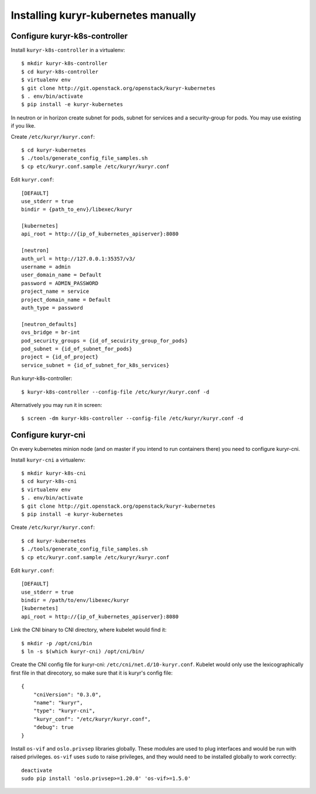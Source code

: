 Installing kuryr-kubernetes manually
====================================

Configure kuryr-k8s-controller
------------------------------

Install ``kuryr-k8s-controller`` in a virtualenv::

    $ mkdir kuryr-k8s-controller
    $ cd kuryr-k8s-controller
    $ virtualenv env
    $ git clone http://git.openstack.org/openstack/kuryr-kubernetes
    $ . env/bin/activate
    $ pip install -e kuryr-kubernetes


In neutron or in horizon create subnet for pods, subnet for services and a
security-group for pods. You may use existing if you like.

.. todo::
    Add reference neutron cli commands

Create ``/etc/kuryr/kuryr.conf``::

    $ cd kuryr-kubernetes
    $ ./tools/generate_config_file_samples.sh
    $ cp etc/kuryr.conf.sample /etc/kuryr/kuryr.conf

Edit ``kuryr.conf``::

    [DEFAULT]
    use_stderr = true
    bindir = {path_to_env}/libexec/kuryr

    [kubernetes]
    api_root = http://{ip_of_kubernetes_apiserver}:8080

    [neutron]
    auth_url = http://127.0.0.1:35357/v3/
    username = admin
    user_domain_name = Default
    password = ADMIN_PASSWORD
    project_name = service
    project_domain_name = Default
    auth_type = password

    [neutron_defaults]
    ovs_bridge = br-int
    pod_security_groups = {id_of_secuirity_group_for_pods}
    pod_subnet = {id_of_subnet_for_pods}
    project = {id_of_project}
    service_subnet = {id_of_subnet_for_k8s_services}

Run kuryr-k8s-controller::

    $ kuryr-k8s-controller --config-file /etc/kuryr/kuryr.conf -d

Alternatively you may run it in screen::

    $ screen -dm kuryr-k8s-controller --config-file /etc/kuryr/kuryr.conf -d

Configure kuryr-cni
-------------------

On every kubernetes minion node (and on master if you intend to run containers
there) you need to configure kuryr-cni.

Install ``kuryr-cni`` a virtualenv::

    $ mkdir kuryr-k8s-cni
    $ cd kuryr-k8s-cni
    $ virtualenv env
    $ . env/bin/activate
    $ git clone http://git.openstack.org/openstack/kuryr-kubernetes
    $ pip install -e kuryr-kubernetes

Create ``/etc/kuryr/kuryr.conf``::

    $ cd kuryr-kubernetes
    $ ./tools/generate_config_file_samples.sh
    $ cp etc/kuryr.conf.sample /etc/kuryr/kuryr.conf

Edit ``kuryr.conf``::

    [DEFAULT]
    use_stderr = true
    bindir = /path/to/env/libexec/kuryr
    [kubernetes]
    api_root = http://{ip_of_kubernetes_apiserver}:8080

Link the CNI binary to CNI directory, where kubelet would find it::

    $ mkdir -p /opt/cni/bin
    $ ln -s $(which kuryr-cni) /opt/cni/bin/

Create the CNI config file for kuryr-cni: ``/etc/cni/net.d/10-kuryr.conf``.
Kubelet would only use the lexicographically first file in that direcotory, so
make sure that it is kuryr's config file::

    {
        "cniVersion": "0.3.0",
        "name": "kuryr",
        "type": "kuryr-cni",
        "kuryr_conf": "/etc/kuryr/kuryr.conf",
        "debug": true
    }

Install ``os-vif`` and ``oslo.privsep`` libraries globally. These modules
are used to plug interfaces and would be run with raised privileges. ``os-vif``
uses ``sudo`` to raise privileges, and they would need to be installed globally
to work correctly::

    deactivate
    sudo pip install 'oslo.privsep>=1.20.0' 'os-vif>=1.5.0'
